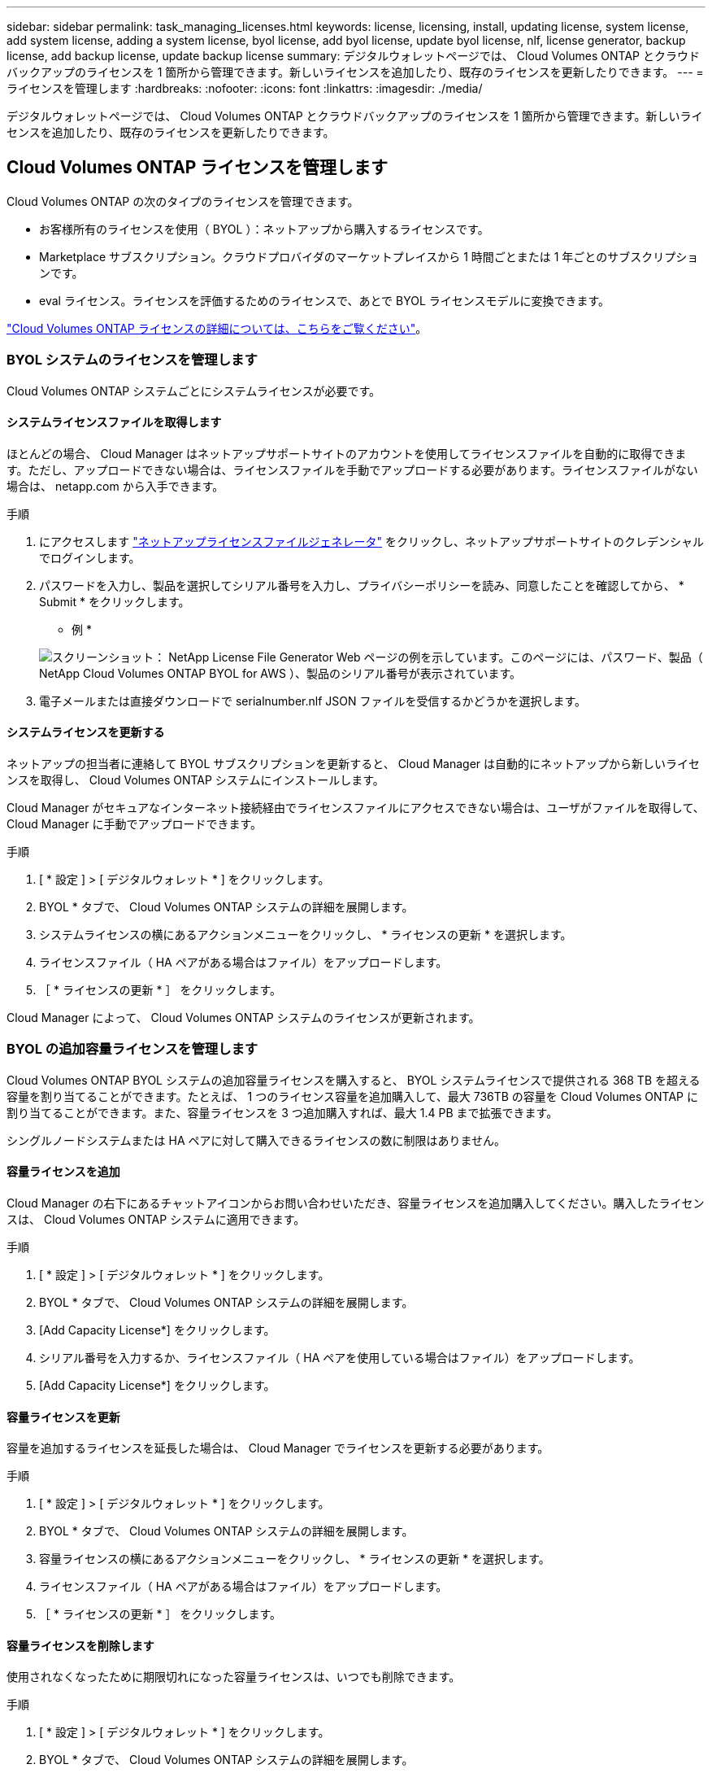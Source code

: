 ---
sidebar: sidebar 
permalink: task_managing_licenses.html 
keywords: license, licensing, install, updating license, system license, add system license, adding a system license, byol license, add byol license, update byol license, nlf, license generator, backup license, add backup license, update backup license 
summary: デジタルウォレットページでは、 Cloud Volumes ONTAP とクラウドバックアップのライセンスを 1 箇所から管理できます。新しいライセンスを追加したり、既存のライセンスを更新したりできます。 
---
= ライセンスを管理します
:hardbreaks:
:nofooter: 
:icons: font
:linkattrs: 
:imagesdir: ./media/


[role="lead"]
デジタルウォレットページでは、 Cloud Volumes ONTAP とクラウドバックアップのライセンスを 1 箇所から管理できます。新しいライセンスを追加したり、既存のライセンスを更新したりできます。



== Cloud Volumes ONTAP ライセンスを管理します

Cloud Volumes ONTAP の次のタイプのライセンスを管理できます。

* お客様所有のライセンスを使用（ BYOL ）：ネットアップから購入するライセンスです。
* Marketplace サブスクリプション。クラウドプロバイダのマーケットプレイスから 1 時間ごとまたは 1 年ごとのサブスクリプションです。
* eval ライセンス。ライセンスを評価するためのライセンスで、あとで BYOL ライセンスモデルに変換できます。


link:concept_licensing.html["Cloud Volumes ONTAP ライセンスの詳細については、こちらをご覧ください"]。



=== BYOL システムのライセンスを管理します

Cloud Volumes ONTAP システムごとにシステムライセンスが必要です。



==== システムライセンスファイルを取得します

ほとんどの場合、 Cloud Manager はネットアップサポートサイトのアカウントを使用してライセンスファイルを自動的に取得できます。ただし、アップロードできない場合は、ライセンスファイルを手動でアップロードする必要があります。ライセンスファイルがない場合は、 netapp.com から入手できます。

.手順
. にアクセスします https://register.netapp.com/register/getlicensefile["ネットアップライセンスファイルジェネレータ"^] をクリックし、ネットアップサポートサイトのクレデンシャルでログインします。
. パスワードを入力し、製品を選択してシリアル番号を入力し、プライバシーポリシーを読み、同意したことを確認してから、 * Submit * をクリックします。
+
* 例 *

+
image:screenshot_license_generator.gif["スクリーンショット： NetApp License File Generator Web ページの例を示しています。このページには、パスワード、製品（ NetApp Cloud Volumes ONTAP BYOL for AWS ）、製品のシリアル番号が表示されています。"]

. 電子メールまたは直接ダウンロードで serialnumber.nlf JSON ファイルを受信するかどうかを選択します。




==== システムライセンスを更新する

ネットアップの担当者に連絡して BYOL サブスクリプションを更新すると、 Cloud Manager は自動的にネットアップから新しいライセンスを取得し、 Cloud Volumes ONTAP システムにインストールします。

Cloud Manager がセキュアなインターネット接続経由でライセンスファイルにアクセスできない場合は、ユーザがファイルを取得して、 Cloud Manager に手動でアップロードできます。

.手順
. [ * 設定 ] > [ デジタルウォレット * ] をクリックします。
. BYOL * タブで、 Cloud Volumes ONTAP システムの詳細を展開します。
. システムライセンスの横にあるアクションメニューをクリックし、 * ライセンスの更新 * を選択します。
. ライセンスファイル（ HA ペアがある場合はファイル）をアップロードします。
. ［ * ライセンスの更新 * ］ をクリックします。


Cloud Manager によって、 Cloud Volumes ONTAP システムのライセンスが更新されます。



=== BYOL の追加容量ライセンスを管理します

Cloud Volumes ONTAP BYOL システムの追加容量ライセンスを購入すると、 BYOL システムライセンスで提供される 368 TB を超える容量を割り当てることができます。たとえば、 1 つのライセンス容量を追加購入して、最大 736TB の容量を Cloud Volumes ONTAP に割り当てることができます。また、容量ライセンスを 3 つ追加購入すれば、最大 1.4 PB まで拡張できます。

シングルノードシステムまたは HA ペアに対して購入できるライセンスの数に制限はありません。



==== 容量ライセンスを追加

Cloud Manager の右下にあるチャットアイコンからお問い合わせいただき、容量ライセンスを追加購入してください。購入したライセンスは、 Cloud Volumes ONTAP システムに適用できます。

.手順
. [ * 設定 ] > [ デジタルウォレット * ] をクリックします。
. BYOL * タブで、 Cloud Volumes ONTAP システムの詳細を展開します。
. [Add Capacity License*] をクリックします。
. シリアル番号を入力するか、ライセンスファイル（ HA ペアを使用している場合はファイル）をアップロードします。
. [Add Capacity License*] をクリックします。




==== 容量ライセンスを更新

容量を追加するライセンスを延長した場合は、 Cloud Manager でライセンスを更新する必要があります。

.手順
. [ * 設定 ] > [ デジタルウォレット * ] をクリックします。
. BYOL * タブで、 Cloud Volumes ONTAP システムの詳細を展開します。
. 容量ライセンスの横にあるアクションメニューをクリックし、 * ライセンスの更新 * を選択します。
. ライセンスファイル（ HA ペアがある場合はファイル）をアップロードします。
. ［ * ライセンスの更新 * ］ をクリックします。




==== 容量ライセンスを削除します

使用されなくなったために期限切れになった容量ライセンスは、いつでも削除できます。

.手順
. [ * 設定 ] > [ デジタルウォレット * ] をクリックします。
. BYOL * タブで、 Cloud Volumes ONTAP システムの詳細を展開します。
. 容量ライセンスの横にあるアクションメニューをクリックし、 * ライセンスの削除 * を選択します。
. [ 削除（ Remove ） ] をクリックします。




=== 評価ライセンスを BYOL に変換します

評価用ライセンスは 30 日間有効です。インプレースアップグレードの評価ライセンスの上に新しい BYOL ライセンスを適用できます（シングルノードシステムの再起動が必要です）。

link:concept_evaluating.html["評価版ライセンスの詳細については、こちらをご覧ください"]。

.手順
. [ * 設定 ] > [ デジタルウォレット * ] をクリックします。
. 「 * 評価 * 」をクリックします。
. 表で、 Cloud Volumes ONTAP システムの *Convert to BYOL License* をクリックします。
. シリアル番号を入力するか、ライセンスファイルをアップロードしてください。
. [ ライセンスの変換 ] をクリックします。




== Cloud Backup ライセンスを管理します

Backup ライセンスでは、 Cloud Backup を一定期間および最大容量のバックアップスペースとして使用できます。Backup BYOL ライセンス環境は、 Cloud Central アカウントに関連付けられたすべての Cloud Volumes ONTAP およびオンプレミスシステムをライセンスします。



=== Cloud Backup ライセンスファイルを取得します

Cloud Manager にライセンスを追加する際には、シリアル番号を入力するか、 NLF ライセンスファイルをアップロードできます。

.手順
. にアクセスします https://mysupport.netapp.com["ネットアップサポートサイト"^] [ システム ] 、 [ ソフトウェアライセンス ] の順にクリックします。
. Cloud Backup のシリアル番号を入力します。
+
image:screenshot_cloud_backup_license_step1.gif["シリアル番号で検索したあとのライセンスの一覧を示すスクリーンショット。"]

. [* License Key] で、 [* Get NetApp License File* ] をクリックします。
. Cloud Manager システム ID （サポートサイトではテナント ID と呼ばれます）を入力し、 * Submit * をクリックします。
+
image:screenshot_cloud_backup_license_step2.gif["ライセンスの取得ダイアログボックスを示すスクリーンショット。テナント ID を入力し、送信をクリックしてライセンスファイルをダウンロードします。"]

+
link:task_finding_system_id.html["システム ID の確認方法について説明します"]。





=== Cloud Backup ライセンスを追加または更新する

Cloud Backup Service をアクティブにするために、 Cloud Backup ライセンスを Cloud Manager に追加または更新します。

link:concept_backup_to_cloud.html#licensing["Cloud Backup のライセンスに関する詳細は、こちらをご覧ください"]。

.手順
. [ * 設定 ] > [ デジタルウォレット * ] をクリックします。
. Cloud Backup Licenses （クラウドバックアップライセンス） * をクリックします。
. 既存のライセンスがない場合は、 * バックアップライセンスの追加 * をクリックします。
. 新しいライセンスを追加するか、既存のライセンスを更新するかに応じて、 * バックアップライセンスの追加 * または * バックアップライセンスの更新 * をクリックします。
. ライセンス情報を入力し、 * バックアップライセンスの追加 * または * バックアップライセンスの更新 * をクリックします。
+
** シリアル番号がある場合は、「 * バックアップを使用したシリアル番号の入力 * 」オプションを選択して、シリアル番号を入力します。
** バックアップライセンスファイルがある場合は、 * バックアップライセンスのアップロード * オプションを選択し、プロンプトに従ってファイルを接続します。
+
image:screenshot_backup_byol_license_add.png["バックアップ BYOL ライセンスを追加するページを示すスクリーンショット。"]





Cloud Manager によってライセンスが追加または更新され、 Cloud Backup Service がアクティブになります。
